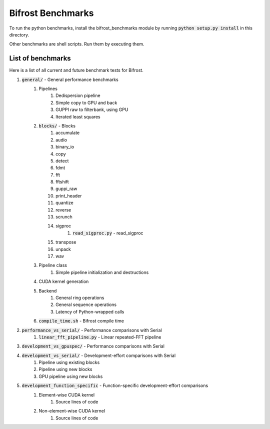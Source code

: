 Bifrost Benchmarks
==================

To run the python benchmarks, install the bifrost_benchmarks module
by running :code:`python setup.py install` in this directory.

Other benchmarks are shell scripts. Run them by executing them.


List of benchmarks
------------------

Here is a list of all current and future benchmark tests for Bifrost.

1. :code:`general/` - General performance benchmarks
    1. Pipelines
        1. Dedispersion pipeline
        #. Simple copy to GPU and back
        #. GUPPI raw to filterbank, using GPU
        #. Iterated least squares
    #. :code:`blocks/` - Blocks
        1. accumulate
        #. audio
        #. binary_io
        #. copy
        #. detect
        #. fdmt
        #. fft
        #. fftshift
        #. guppi_raw
        #. print_header
        #. quantize
        #. reverse
        #. scrunch
        #. sigproc
            1. :code:`read_sigproc.py` - read_sigproc
        #. transpose
        #. unpack
        #. wav
    #. Pipeline class
        1. Simple pipeline initialization and destructions
    #. CUDA kernel generation
    #. Backend
        1. General ring operations
        #. General sequence operations
        #. Latency of Python-wrapped calls
    #. :code:`compile_time.sh` - Bifrost compile time
#. :code:`performance_vs_serial/` - Performance comparisons with Serial
    1. :code:`linear_fft_pipeline.py` - Linear repeated-FFT pipeline
#. :code:`development_vs_gpuspec/` - Performance comparisons with Serial
#. :code:`development_vs_serial/` - Development-effort comparisons with Serial
    1. Pipeline using existing blocks
    #. Pipeline using new blocks
    #. GPU pipeline using new blocks
#. :code:`development_function_specific` - Function-specific development-effort comparisons
    1. Element-wise CUDA kernel
        1. Source lines of code
    #. Non-element-wise CUDA kernel
        1. Source lines of code

.. #. Performance comparisons with PSRDADA
..     1. Packet capture pipeline
